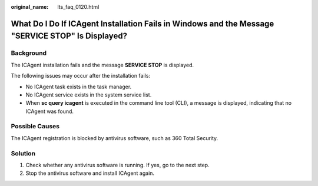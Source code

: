:original_name: lts_faq_0120.html

.. _lts_faq_0120:

What Do I Do If ICAgent Installation Fails in Windows and the Message "SERVICE STOP" Is Displayed?
==================================================================================================

Background
----------

The ICAgent installation fails and the message **SERVICE STOP** is displayed.

The following issues may occur after the installation fails:

-  No ICAgent task exists in the task manager.
-  No ICAgent service exists in the system service list.
-  When **sc query icagent** is executed in the command line tool (CLI), a message is displayed, indicating that no ICAgent was found.

Possible Causes
---------------

The ICAgent registration is blocked by antivirus software, such as 360 Total Security.

Solution
--------

#. Check whether any antivirus software is running. If yes, go to the next step.
#. Stop the antivirus software and install ICAgent again.
